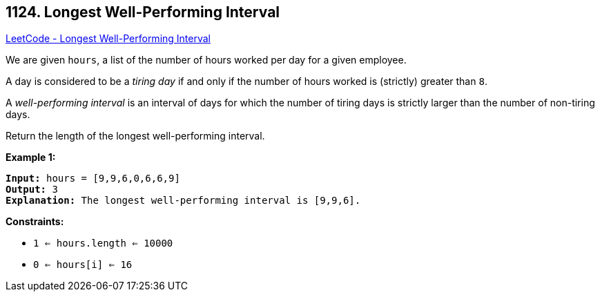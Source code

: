 == 1124. Longest Well-Performing Interval

https://leetcode.com/problems/longest-well-performing-interval/[LeetCode - Longest Well-Performing Interval]

We are given `hours`, a list of the number of hours worked per day for a given employee.

A day is considered to be a _tiring day_ if and only if the number of hours worked is (strictly) greater than `8`.

A _well-performing interval_ is an interval of days for which the number of tiring days is strictly larger than the number of non-tiring days.

Return the length of the longest well-performing interval.

 
*Example 1:*

[subs="verbatim,quotes,macros"]
----
*Input:* hours = [9,9,6,0,6,6,9]
*Output:* 3
*Explanation:* The longest well-performing interval is [9,9,6].
----

 
*Constraints:*


* `1 <= hours.length <= 10000`
* `0 <= hours[i] <= 16`


